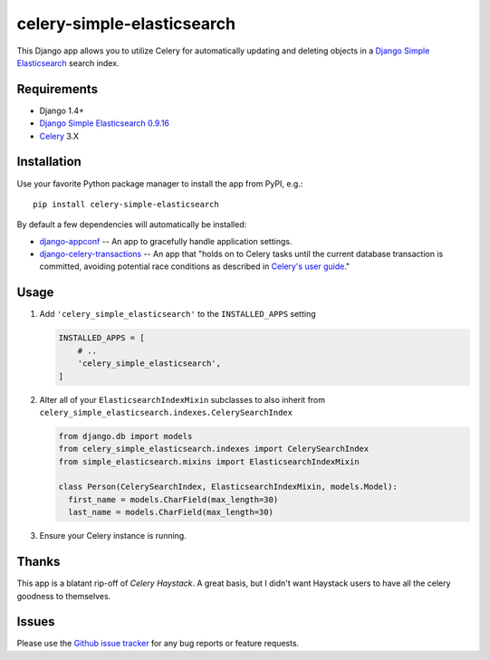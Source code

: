 ===========================
celery-simple-elasticsearch
===========================

This Django app allows you to utilize Celery for automatically updating and
deleting objects in a `Django Simple Elasticsearch`_ search index.

Requirements
------------

* Django 1.4+
* `Django Simple Elasticsearch`_ `0.9.16`_
* `Celery`_ 3.X

Installation
------------

Use your favorite Python package manager to install the app from PyPI, e.g.::

    pip install celery-simple-elasticsearch

By default a few dependencies will automatically be installed:

- `django-appconf`_ -- An app to gracefully handle application settings.

- `django-celery-transactions`_ -- An app that "holds on to Celery tasks
  until the current database transaction is committed, avoiding potential
  race conditions as described in `Celery's user guide`_."

Usage
-----

#. Add ``'celery_simple_elasticsearch'`` to the ``INSTALLED_APPS`` setting

   .. code:: python

     INSTALLED_APPS = [
         # ..
         'celery_simple_elasticsearch',
     ]

#. Alter all of your ``ElasticsearchIndexMixin`` subclasses to also inherit
   from ``celery_simple_elasticsearch.indexes.CelerySearchIndex``

   .. code:: python

      from django.db import models
      from celery_simple_elasticsearch.indexes import CelerySearchIndex
      from simple_elasticsearch.mixins import ElasticsearchIndexMixin

      class Person(CelerySearchIndex, ElasticsearchIndexMixin, models.Model):
        first_name = models.CharField(max_length=30)
        last_name = models.CharField(max_length=30)

#. Ensure your Celery instance is running.

Thanks
------

This app is a blatant rip-off of `Celery Haystack`. A great basis,
but I didn't want Haystack users to have all the celery goodness
to themselves.

Issues
------

Please use the `Github issue tracker`_ for any bug reports or feature
requests.

.. _`Django Simple Elasticsearch`: http://django-simple-elasticsearch.readthedocs.org/en/latest/
.. _`Celery Haystack`: https://celery-haystack.readthedocs.org/en/latest/
.. _`0.9.16`: https://pypi.python.org/pypi/django-simple-elasticsearch/0.9.16
.. _`Celery`: http://celeryproject.org/
.. _`Github issue tracker`: https://github.com/jimjkelly/celery-simple-elasticsearch/issues
.. _`django-appconf`: http://pypi.python.org/pypi/django-appconf
.. _`django-celery-transactions`: https://github.com/chrisdoble/django-celery-transactions
.. _`Celery's user guide`: http://celery.readthedocs.org/en/latest/userguide/tasks.html#database-transactions
